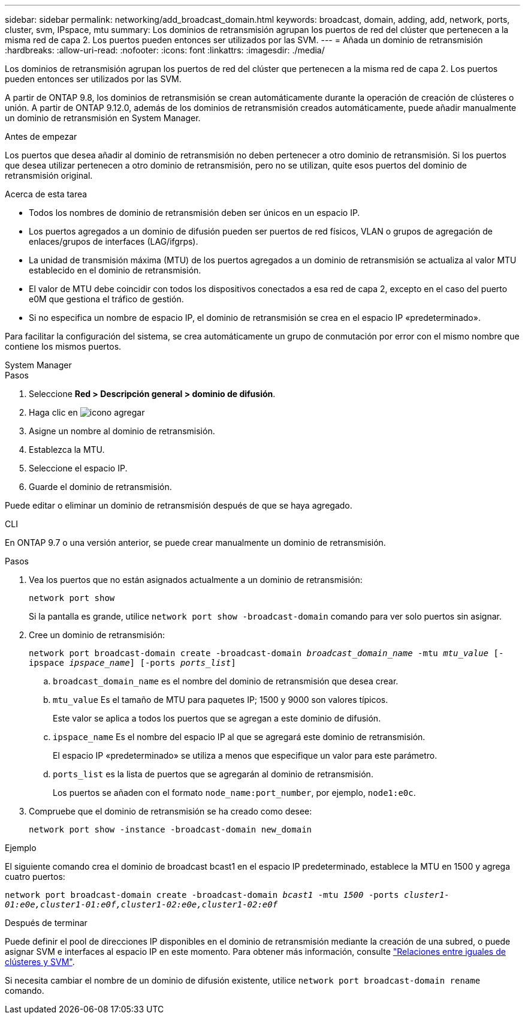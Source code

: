 ---
sidebar: sidebar 
permalink: networking/add_broadcast_domain.html 
keywords: broadcast, domain, adding, add, network, ports, cluster, svm, IPspace, mtu 
summary: Los dominios de retransmisión agrupan los puertos de red del clúster que pertenecen a la misma red de capa 2. Los puertos pueden entonces ser utilizados por las SVM. 
---
= Añada un dominio de retransmisión
:hardbreaks:
:allow-uri-read: 
:nofooter: 
:icons: font
:linkattrs: 
:imagesdir: ./media/


[role="lead"]
Los dominios de retransmisión agrupan los puertos de red del clúster que pertenecen a la misma red de capa 2. Los puertos pueden entonces ser utilizados por las SVM.

A partir de ONTAP 9.8, los dominios de retransmisión se crean automáticamente durante la operación de creación de clústeres o unión. A partir de ONTAP 9.12.0, además de los dominios de retransmisión creados automáticamente, puede añadir manualmente un dominio de retransmisión en System Manager.

.Antes de empezar
Los puertos que desea añadir al dominio de retransmisión no deben pertenecer a otro dominio de retransmisión. Si los puertos que desea utilizar pertenecen a otro dominio de retransmisión, pero no se utilizan, quite esos puertos del dominio de retransmisión original.

.Acerca de esta tarea
* Todos los nombres de dominio de retransmisión deben ser únicos en un espacio IP.
* Los puertos agregados a un dominio de difusión pueden ser puertos de red físicos, VLAN o grupos de agregación de enlaces/grupos de interfaces (LAG/ifgrps).
* La unidad de transmisión máxima (MTU) de los puertos agregados a un dominio de retransmisión se actualiza al valor MTU establecido en el dominio de retransmisión.
* El valor de MTU debe coincidir con todos los dispositivos conectados a esa red de capa 2, excepto en el caso del puerto e0M que gestiona el tráfico de gestión.
* Si no especifica un nombre de espacio IP, el dominio de retransmisión se crea en el espacio IP «predeterminado».


Para facilitar la configuración del sistema, se crea automáticamente un grupo de conmutación por error con el mismo nombre que contiene los mismos puertos.

[role="tabbed-block"]
====
.System Manager
--
.Pasos
. Seleccione *Red > Descripción general > dominio de difusión*.
. Haga clic en image:icon_add.gif["icono agregar"]
. Asigne un nombre al dominio de retransmisión.
. Establezca la MTU.
. Seleccione el espacio IP.
. Guarde el dominio de retransmisión.


Puede editar o eliminar un dominio de retransmisión después de que se haya agregado.

--
.CLI
--
En ONTAP 9.7 o una versión anterior, se puede crear manualmente un dominio de retransmisión.

.Pasos
. Vea los puertos que no están asignados actualmente a un dominio de retransmisión:
+
`network port show`

+
Si la pantalla es grande, utilice `network port show -broadcast-domain` comando para ver solo puertos sin asignar.

. Cree un dominio de retransmisión:
+
`network port broadcast-domain create -broadcast-domain _broadcast_domain_name_ -mtu _mtu_value_ [-ipspace _ipspace_name_] [-ports _ports_list_]`

+
.. `broadcast_domain_name` es el nombre del dominio de retransmisión que desea crear.
.. `mtu_value` Es el tamaño de MTU para paquetes IP; 1500 y 9000 son valores típicos.
+
Este valor se aplica a todos los puertos que se agregan a este dominio de difusión.

.. `ipspace_name` Es el nombre del espacio IP al que se agregará este dominio de retransmisión.
+
El espacio IP «predeterminado» se utiliza a menos que especifique un valor para este parámetro.

.. `ports_list` es la lista de puertos que se agregarán al dominio de retransmisión.
+
Los puertos se añaden con el formato `node_name:port_number`, por ejemplo, `node1:e0c`.



. Compruebe que el dominio de retransmisión se ha creado como desee:
+
`network port show -instance -broadcast-domain new_domain`



.Ejemplo
El siguiente comando crea el dominio de broadcast bcast1 en el espacio IP predeterminado, establece la MTU en 1500 y agrega cuatro puertos:

`network port broadcast-domain create -broadcast-domain _bcast1_ -mtu _1500_ -ports _cluster1-01:e0e,cluster1-01:e0f,cluster1-02:e0e,cluster1-02:e0f_`

.Después de terminar
Puede definir el pool de direcciones IP disponibles en el dominio de retransmisión mediante la creación de una subred, o puede asignar SVM e interfaces al espacio IP en este momento. Para obtener más información, consulte link:https://docs.netapp.com/us-en/ontap/peering/index.html["Relaciones entre iguales de clústeres y SVM"].

Si necesita cambiar el nombre de un dominio de difusión existente, utilice `network port broadcast-domain rename` comando.

--
====